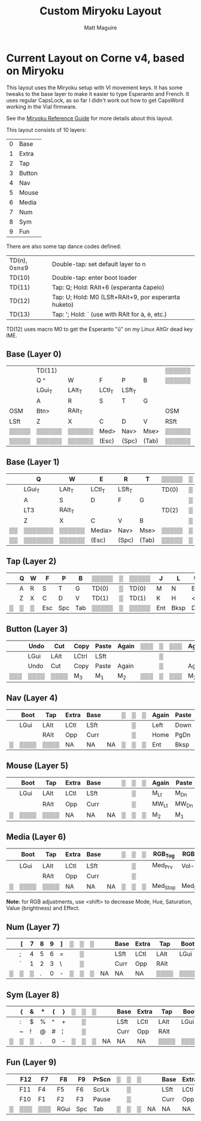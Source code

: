 #+title: Custom Miryoku Layout
#+author: Matt Maguire

* Current Layout on Corne v4, based on Miryoku

This layout uses the Miryoku setup with VI movement keys. It has some
tweaks to the base layer to make it easier to type Esperanto and
French. It uses regular CapsLock, as so far I didn't work out how to
get CapsWord working in the Vial firmware.

See the [[https://github.com/manna-harbour/miryoku/tree/master/docs/reference][Miryoku Reference Guide]] for more details about this layout.

This layout consists of 10 layers:
| 0 | Base   |
| 1 | Extra  |
| 2 | Tap    |
| 3 | Button |
| 4 | Nav    |
| 5 | Mouse  |
| 6 | Media  |
| 7 | Num    |
| 8 | Sym    |
| 9 | Fun    |

There are also some tap dance codes defined:

| TD(n), 0≤n≤9 | Double-tap: set default layer to n                   |
| TD(10)       | Double-tap: enter boot loader                        |
| TD(11)       | Tap: Q; Hold: RAlt+6 (esperanta ĉapelo)              |
| TD(12)       | Tap: U; Hold: M0 (LSft+RAlt+9, por esperanta huketo) |
| TD(13)       | Tap: '; Hold: ` (use with RAlt for à, è, etc.)       |

TD(12) uses macro M0 to get the Esperanto "ŭ" on my Linux AltGr dead key IME.

** Base (Layer 0)

|-------+--------+--------+--------+--------+-------+--------+---+--------+-------+--------+--------+--------+--------+-------|
|       | TD(11) |        |        |        |       | ▒▒▒▒▒▒ | ▒ | ▒▒▒▒▒▒ |       |        | TD(12) |        | TD(13) |       |
|       | Q ^    | W      | F      | P      | B     | ▒▒▒▒▒▒ | ▒ | ▒▒▒▒▒▒ | J     | L      | U      | Y      | "' `   |       |
|-------+--------+--------+--------+--------+-------+--------+---+--------+-------+--------+--------+--------+--------+-------|
|       | LGui_T | LAlt_T | LCtl_T | LSft_T |       |        | ▒ |        |       | LSft_T | LCtl_T | LAlt_T | LGui_T |       |
|       | A      | R      | S      | T      | G     |        | ▒ |        | M     | N      | E      | I      | O      |       |
|-------+--------+--------+--------+--------+-------+--------+---+--------+-------+--------+--------+--------+--------+-------|
| OSM   | Btn>   | RAlt_T |        |        |       | OSM    | ▒ | OSM    |       |        |        | RAlt_T | Btn>   | OSM   |
| LSft  | Z      | X      | C      | D      | V     | RSft   | ▒ | LCtl   | K     | H      | <,     | >.     | ?/     | RCtl  |
|-------+--------+--------+--------+--------+-------+--------+---+--------+-------+--------+--------+--------+--------+-------|
| ▒▒▒▒▒ | ▒▒▒▒▒▒ | ▒▒▒▒▒▒ | Med>   | Nav>   | Mse>  | ▒▒▒▒▒▒ | ▒ | ▒▒▒▒▒▒ | Sym>  | Num>   | Fun>   | ▒▒▒▒▒▒ | ▒▒▒▒▒▒ | ▒▒▒▒▒ |
| ▒▒▒▒▒ | ▒▒▒▒▒▒ | ▒▒▒▒▒▒ | (Esc)  | (Spc)  | (Tab) | ▒▒▒▒▒▒ | ▒ | ▒▒▒▒▒▒ | (Ent) | (Bksp) | (Del)  | ▒▒▒▒▒▒ | ▒▒▒▒▒▒ | ▒▒▒▒▒ |
|-------+--------+--------+--------+--------+-------+--------+---+--------+-------+--------+--------+--------+--------+-------|

** Base (Layer 1)

|----+---------+--------+--------+--------+-------+-------+---+-------+-------+--------+--------+--------+--------+----|
|    | Q       | W      | E      | R      | T     | ▒▒▒▒▒ | ▒ | ▒▒▒▒▒ | Y     | U      | I      | O      | P      |    |
|----+---------+--------+--------+--------+-------+-------+---+-------+-------+--------+--------+--------+--------+----|
|    | LGui_T  | LAlt_T | LCtl_T | LSft_T |       | TD(0) | ▒ | TD(0) |       | LSft_T | LCtl_T | LAlt_T | LGui_T |    |
|    | A       | S      | D      | F      | G     |       | ▒ |       | H     | J      | K      | L      | "'     |    |
|----+---------+--------+--------+--------+-------+-------+---+-------+-------+--------+--------+--------+--------+----|
|    | LT3     | RAlt_T |        |        |       | TD(2) | ▒ | TD(2) |       |        |        | RAlt_T | LT3    |    |
|    | Z       | X      | C      | V      | B     |       | ▒ |       | N     | M      | <,     | >.     | ?/     |    |
|----+---------+--------+--------+--------+-------+-------+---+-------+-------+--------+--------+--------+--------+----|
| ▒▒ | ▒▒▒▒▒▒▒ | ▒▒▒▒▒▒ | Media> | Nav>   | Mse>  | ▒▒▒▒▒ | ▒ | ▒▒▒▒▒ | Sym>  | Num>   | Fun>   | ▒▒▒▒▒▒ | ▒▒▒▒▒▒ | ▒▒ |
| ▒▒ | ▒▒▒▒▒▒▒ | ▒▒▒▒▒▒ | (Esc)  | (Spc)  | (Tab) | ▒▒▒▒▒ | ▒ | ▒▒▒▒▒ | (Ent) | (Bksp) | (Del)  | ▒▒▒▒▒▒ | ▒▒▒▒▒▒ | ▒▒ |
|----+---------+--------+--------+--------+-------+-------+---+-------+-------+--------+--------+--------+--------+----|

** Tap (Layer 2)

|---+---+---+-----+-----+-----+-------+---+-------+-----+------+-----+----+----+---|
|   | Q | W | F   | P   | B   | ▒▒▒▒▒ | ▒ | ▒▒▒▒▒ | J   | L    | U   | Y  | "' |   |
|---+---+---+-----+-----+-----+-------+---+-------+-----+------+-----+----+----+---|
|   | A | R | S   | T   | G   | TD(0) | ▒ | TD(0) | M   | N    | E   | I  | O  |   |
|---+---+---+-----+-----+-----+-------+---+-------+-----+------+-----+----+----+---|
|   | Z | X | C   | D   | V   | TD(1) | ▒ | TD(1) | K   | H    | <,  | >. | ?/ |   |
|---+---+---+-----+-----+-----+-------+---+-------+-----+------+-----+----+----+---|
| ▒ | ▒ | ▒ | Esc | Spc | Tab | ▒▒▒▒▒ | ▒ | ▒▒▒▒▒ | Ent | Bksp | Del | ▒  | ▒▒ | ▒ |
|---+---+---+-----+-----+-----+-------+---+-------+-----+------+-----+----+----+---|

** Button (Layer 3)

|-----+------+------+-------+-------+-------+-----+---+-----+-------+-------+------+------+------+-----|
|     | Undo | Cut  | Copy  | Paste | Again | ▒▒▒ | ▒ | ▒▒▒ | Again | Paste | Copy | Cut  | Undo |     |
|-----+------+------+-------+-------+-------+-----+---+-----+-------+-------+------+------+------+-----|
|     | LGui | LAlt | LCtrl | LSft  |       |     | ▒ |     |       | LSft  | LCtl | LAlt | LGui |     |
|-----+------+------+-------+-------+-------+-----+---+-----+-------+-------+------+------+------+-----|
|     | Undo | Cut  | Copy  | Paste | Again |     | ▒ |     | Again | Paste | Copy | Cut  | Undo |     |
|-----+------+------+-------+-------+-------+-----+---+-----+-------+-------+------+------+------+-----|
| ▒▒▒ | ▒▒▒▒ | ▒▒▒▒ | M_3   | M_1   | M_2   | ▒▒▒ | ▒ | ▒▒▒ | M_2   | M_1   | M_3  | ▒▒▒▒ | ▒▒▒▒ | ▒▒▒ |
|-----+------+------+-------+-------+-------+-----+---+-----+-------+-------+------+------+------+-----|

** Nav (Layer 4)


|---+------+------+-------+------+----+---+---+---+-------+-------+------+-------+--------+---|
|   | Boot | Tap  | Extra | Base |    | ▒ | ▒ | ▒ | Again | Paste | Copy | Cut   | Undo   |   |
|---+------+------+-------+------+----+---+---+---+-------+-------+------+-------+--------+---|
|   | LGui | LAlt | LCtl  | LSft |    |   | ▒ |   | Left  | Down  | Up   | Right | CapsLk |   |
|---+------+------+-------+------+----+---+---+---+-------+-------+------+-------+--------+---|
|   |      | RAlt | Opp   | Curr |    |   | ▒ |   | Home  | PgDn  | PgUp | End   | Insert |   |
|---+------+------+-------+------+----+---+---+---+-------+-------+------+-------+--------+---|
| ▒ | ▒▒▒▒ | ▒▒▒▒ | NA    | NA   | NA | ▒ | ▒ | ▒ | Ent   | Bksp  | Del  | ▒▒▒▒  | ▒▒▒▒▒  | ▒ |
|---+------+------+-------+------+----+---+---+---+-------+-------+------+-------+--------+---|

** Mouse (Layer 5)

|---+------+------+-------+------+----+---+---+---+-------+-------+-------+-------+-------+---|
|   | Boot | Tap  | Extra | Base |    | ▒ | ▒ | ▒ | Again | Paste | Copy  | Cut   | Undo  |   |
|---+------+------+-------+------+----+---+---+---+-------+-------+-------+-------+-------+---|
|   | LGui | LAlt | LCtl  | LSft |    |   | ▒ |   | M_Lt  | M_Dn  | M_Up  | M_Rt  |       |   |
|---+------+------+-------+------+----+---+---+---+-------+-------+-------+-------+-------+---|
|   |      | RAlt | Opp   | Curr |    |   | ▒ |   | MW_Lt | MW_Dn | MW_Up | MW_Rt |       |   |
|---+------+------+-------+------+----+---+---+---+-------+-------+-------+-------+-------+---|
| ▒ | ▒▒▒▒ | ▒▒▒▒ | NA    | NA   | NA | ▒ | ▒ | ▒ | M_2   | M_1   | M_3   | ▒▒▒▒▒ | ▒▒▒▒▒ | ▒ |
|---+------+------+-------+------+----+---+---+---+-------+-------+-------+-------+-------+---|

** Media (Layer 6)

|---+------+------+-------+------+----+---+---+---+----------+----------+--------+---------+--------+---|
|   | Boot | Tap  | Extra | Base |    | ▒ | ▒ | ▒ | RGB_Tog  | RGB_M+   | RGB_H+ | RGB_S+  | RGB_V+ |   |
|---+------+------+-------+------+----+---+---+---+----------+----------+--------+---------+--------+---|
|   | LGui | LAlt | LCtl  | LSft |    |   | ▒ |   | Med_Prv  | Vol-     | Vol+   | Med_Nxt | RGB_E+ |   |
|---+------+------+-------+------+----+---+---+---+----------+----------+--------+---------+--------+---|
|   |      | RAlt | Opp   | Curr |    |   | ▒ |   |          |          |        |         |        |   |
|---+------+------+-------+------+----+---+---+---+----------+----------+--------+---------+--------+---|
| ▒ | ▒▒▒▒ | ▒▒▒▒ | NA    | NA   | NA | ▒ | ▒ | ▒ | Med_Stop | Med_Play | Mute   | ▒▒▒▒▒▒▒ | ▒▒▒▒▒▒ | ▒ |
|---+------+------+-------+------+----+---+---+---+----------+----------+--------+---------+--------+---|

*Note:* for RGB adjustments, use <shift> to decrease Mode, Hue, Saturation, Value (brightness) and Effect.

** Num (Layer 7)

|---+---+---+---+---+---+---+---+---+----+------+-------+------+------+---|
|   | [ | 7 | 8 | 9 | ] | ▒ | ▒ | ▒ |    | Base | Extra | Tap  | Boot |   |
|---+---+---+---+---+---+---+---+---+----+------+-------+------+------+---|
|   | ; | 4 | 5 | 6 | = |   | ▒ |   |    | LSft | LCtl  | LAlt | LGui |   |
|---+---+---+---+---+---+---+---+---+----+------+-------+------+------+---|
|   | ` | 1 | 2 | 3 | \ |   | ▒ |   |    | Curr | Opp   | RAlt |      |   |
|---+---+---+---+---+---+---+---+---+----+------+-------+------+------+---|
| ▒ | ▒ | ▒ | . | 0 | - | ▒ | ▒ | ▒ | NA | NA   | NA    | ▒▒▒▒ | ▒▒▒▒ | ▒ |
|---+---+---+---+---+---+---+---+---+----+------+-------+------+------+---|

** Sym (Layer 8)

|---+---+---+---+---+---+---+---+---+----+------+-------+------+------+---|
|   | { | & | * | ( | } | ▒ | ▒ | ▒ |    | Base | Extra | Tap  | Boot |   |
|---+---+---+---+---+---+---+---+---+----+------+-------+------+------+---|
|   | : | $ | % | ^ | + |   | ▒ |   |    | LSft | LCtl  | LAlt | LGui |   |
|---+---+---+---+---+---+---+---+---+----+------+-------+------+------+---|
|   | ~ | ! | @ | # | ¦ |   | ▒ |   |    | Curr | Opp   | RAlt |      |   |
|---+---+---+---+---+---+---+---+---+----+------+-------+------+------+---|
| ▒ | ▒ | ▒ | . | 0 | - | ▒ | ▒ | ▒ | NA | NA   | NA    | ▒▒▒▒ | ▒▒▒▒ | ▒ |
|---+---+---+---+---+---+---+---+---+----+------+-------+------+------+---|

** Fun (Layer 9)

|---+-----+-----+------+-----+-------+---+---+---+----+------+-------+------+------+---|
|   | F12 | F7  | F8   | F9  | PrScn | ▒ | ▒ | ▒ |    | Base | Extra | Tap  | Boot |   |
|---+-----+-----+------+-----+-------+---+---+---+----+------+-------+------+------+---|
|   | F11 | F4  | F5   | F6  | ScrLk |   | ▒ |   |    | LSft | LCtl  | LAlt | LGui |   |
|---+-----+-----+------+-----+-------+---+---+---+----+------+-------+------+------+---|
|   | F10 | F1  | F2   | F3  | Pause |   | ▒ |   |    | Curr | Opp   | RAlt |      |   |
|---+-----+-----+------+-----+-------+---+---+---+----+------+-------+------+------+---|
| ▒ | ▒▒▒ | ▒▒▒ | RGui | Spc | Tab   | ▒ | ▒ | ▒ | NA | NA   | NA    | ▒▒▒▒ | ▒▒▒▒ | ▒ |
|---+-----+-----+------+-----+-------+---+---+---+----+------+-------+------+------+---|

